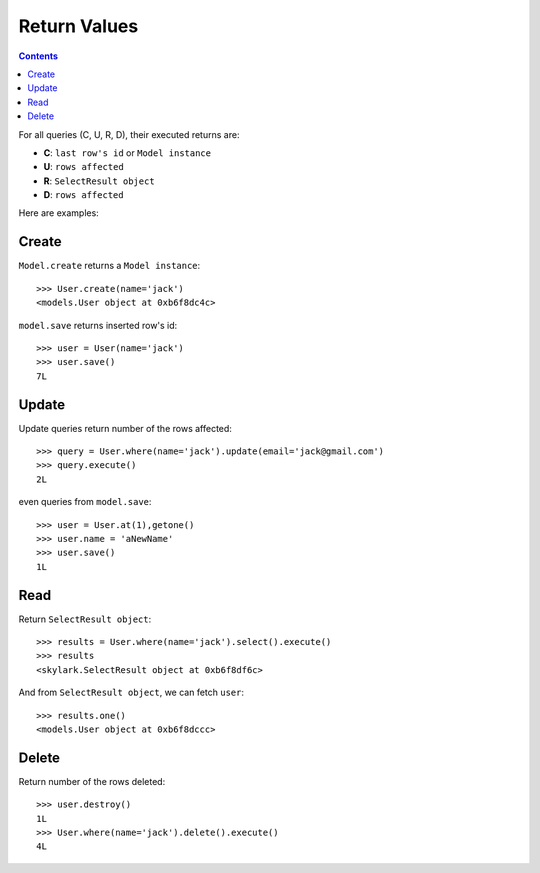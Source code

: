 .. _returns:

Return Values
=============

.. Contents::

For all queries (C, U, R, D), their executed returns are:

- **C**:  ``last row's id`` or ``Model instance``

- **U**:  ``rows affected``

- **R**: ``SelectResult object``

- **D**:  ``rows affected``

Here are examples:

Create
-------

``Model.create`` returns a ``Model instance``::

    >>> User.create(name='jack')
    <models.User object at 0xb6f8dc4c>

``model.save`` returns inserted row's id::


    >>> user = User(name='jack')
    >>> user.save()
    7L

Update
-------

Update queries return number of the rows affected::


    >>> query = User.where(name='jack').update(email='jack@gmail.com')
    >>> query.execute()
    2L

even queries from ``model.save``::

    >>> user = User.at(1),getone()
    >>> user.name = 'aNewName'
    >>> user.save()
    1L

Read
----

Return ``SelectResult object``::

    >>> results = User.where(name='jack').select().execute()
    >>> results
    <skylark.SelectResult object at 0xb6f8df6c>

And from ``SelectResult object``, we can fetch ``user``::

    >>> results.one()
    <models.User object at 0xb6f8dccc>


Delete
------

Return number of the rows deleted::


    >>> user.destroy()
    1L
    >>> User.where(name='jack').delete().execute()
    4L
